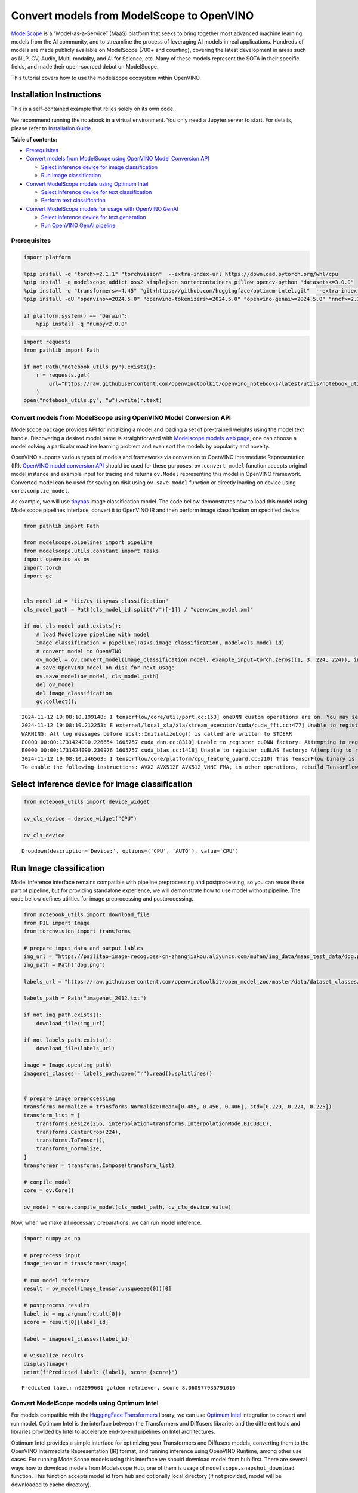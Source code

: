 Convert models from ModelScope to OpenVINO
==========================================

.. image:: https://camo.githubusercontent.com/bbda58b4f77b80d9206e3410b533ca5a2582b81070e7dd283ee12fd0d442bd2b/68747470733a2f2f6d6f64656c73636f70652e6f73732d636e2d6265696a696e672e616c6979756e63732e636f6d2f6d6f64656c73636f70652e676966

`ModelScope <https://www.modelscope.cn/home>`__ is a
“Model-as-a-Service” (MaaS) platform that seeks to bring together most
advanced machine learning models from the AI community, and to
streamline the process of leveraging AI models in real applications.
Hundreds of models are made publicly available on ModelScope (700+ and
counting), covering the latest development in areas such as NLP, CV,
Audio, Multi-modality, and AI for Science, etc. Many of these models
represent the SOTA in their specific fields, and made their open-sourced
debut on ModelScope.

This tutorial covers how to use the modelscope ecosystem within
OpenVINO.

Installation Instructions
~~~~~~~~~~~~~~~~~~~~~~~~~

This is a self-contained example that relies solely on its own code.

We recommend running the notebook in a virtual environment. You only
need a Jupyter server to start. For details, please refer to
`Installation
Guide <https://github.com/openvinotoolkit/openvino_notebooks/blob/latest/README.md#-installation-guide>`__.


**Table of contents:**


-  `Prerequisites <#prerequisites>`__
-  `Convert models from ModelScope using OpenVINO Model Conversion
   API <#convert-models-from-modelscope-using-openvino-model-conversion-api>`__

   -  `Select inference device for image
      classification <#select-inference-device-for-image-classification>`__
   -  `Run Image classification <#run-image-classification>`__

-  `Convert ModelScope models using Optimum
   Intel <#convert-modelscope-models-using-optimum-intel>`__

   -  `Select inference device for text
      classification <#select-inference-device-for-text-classification>`__
   -  `Perform text classification <#perform-text-classification>`__

-  `Convert ModelScope models for usage with OpenVINO
   GenAI <#convert-modelscope-models-for-usage-with-openvino-genai>`__

   -  `Select inference device for text
      generation <#select-inference-device-for-text-generation>`__
   -  `Run OpenVINO GenAI pipeline <#run-openvino-genai-pipeline>`__

Prerequisites
-------------



.. code:: ipython3

    import platform
    
    %pip install -q "torch>=2.1.1" "torchvision"  --extra-index-url https://download.pytorch.org/whl/cpu
    %pip install -q modelscope addict oss2 simplejson sortedcontainers pillow opencv-python "datasets<=3.0.0"
    %pip install -q "transformers>=4.45" "git+https://github.com/huggingface/optimum-intel.git"  --extra-index-url https://download.pytorch.org/whl/cpu
    %pip install -qU "openvino>=2024.5.0" "openvino-tokenizers>=2024.5.0" "openvino-genai>=2024.5.0" "nncf>=2.14.0"
    
    if platform.system() == "Darwin":
        %pip install -q "numpy<2.0.0"

.. code:: ipython3

    import requests
    from pathlib import Path
    
    if not Path("notebook_utils.py").exists():
        r = requests.get(
            url="https://raw.githubusercontent.com/openvinotoolkit/openvino_notebooks/latest/utils/notebook_utils.py",
        )
    open("notebook_utils.py", "w").write(r.text)

Convert models from ModelScope using OpenVINO Model Conversion API
------------------------------------------------------------------



Modelscope package provides API for initializing a model and loading a
set of pre-trained weights using the model text handle. Discovering a
desired model name is straightforward with `Modelscope models web
page <https://www.modelscope.cn/models>`__, one can choose a model
solving a particular machine learning problem and even sort the models
by popularity and novelty.

OpenVINO supports various types of models and frameworks via conversion
to OpenVINO Intermediate Representation (IR). `OpenVINO model conversion
API <https://docs.openvino.ai/2024/openvino-workflow/model-preparation.html#convert-a-model-with-python-convert-model>`__
should be used for these purposes. ``ov.convert_model`` function accepts
original model instance and example input for tracing and returns
``ov.Model`` representing this model in OpenVINO framework. Converted
model can be used for saving on disk using ``ov.save_model`` function or
directly loading on device using ``core.complie_model``.

As example, we will use
`tinynas <https://www.modelscope.cn/models/iic/cv_tinynas_classification>`__
image classification model. The code bellow demonstrates how to load
this model using Modelscope pipelines interface, convert it to OpenVINO
IR and then perform image classification on specified device.

.. code:: ipython3

    from pathlib import Path
    
    from modelscope.pipelines import pipeline
    from modelscope.utils.constant import Tasks
    import openvino as ov
    import torch
    import gc
    
    
    cls_model_id = "iic/cv_tinynas_classification"
    cls_model_path = Path(cls_model_id.split("/")[-1]) / "openvino_model.xml"
    
    if not cls_model_path.exists():
        # load Modelcope pipeline with model
        image_classification = pipeline(Tasks.image_classification, model=cls_model_id)
        # convert model to OpenVINO
        ov_model = ov.convert_model(image_classification.model, example_input=torch.zeros((1, 3, 224, 224)), input=[1, 3, 224, 224])
        # save OpenVINO model on disk for next usage
        ov.save_model(ov_model, cls_model_path)
        del ov_model
        del image_classification
        gc.collect();


.. parsed-literal::

    2024-11-12 19:08:10.199148: I tensorflow/core/util/port.cc:153] oneDNN custom operations are on. You may see slightly different numerical results due to floating-point round-off errors from different computation orders. To turn them off, set the environment variable `TF_ENABLE_ONEDNN_OPTS=0`.
    2024-11-12 19:08:10.212253: E external/local_xla/xla/stream_executor/cuda/cuda_fft.cc:477] Unable to register cuFFT factory: Attempting to register factory for plugin cuFFT when one has already been registered
    WARNING: All log messages before absl::InitializeLog() is called are written to STDERR
    E0000 00:00:1731424090.226654 1605757 cuda_dnn.cc:8310] Unable to register cuDNN factory: Attempting to register factory for plugin cuDNN when one has already been registered
    E0000 00:00:1731424090.230976 1605757 cuda_blas.cc:1418] Unable to register cuBLAS factory: Attempting to register factory for plugin cuBLAS when one has already been registered
    2024-11-12 19:08:10.246563: I tensorflow/core/platform/cpu_feature_guard.cc:210] This TensorFlow binary is optimized to use available CPU instructions in performance-critical operations.
    To enable the following instructions: AVX2 AVX512F AVX512_VNNI FMA, in other operations, rebuild TensorFlow with the appropriate compiler flags.
    

Select inference device for image classification
~~~~~~~~~~~~~~~~~~~~~~~~~~~~~~~~~~~~~~~~~~~~~~~~



.. code:: ipython3

    from notebook_utils import device_widget
    
    cv_cls_device = device_widget("CPU")
    
    cv_cls_device




.. parsed-literal::

    Dropdown(description='Device:', options=('CPU', 'AUTO'), value='CPU')



Run Image classification
~~~~~~~~~~~~~~~~~~~~~~~~



Model inference interface remains compatible with pipeline preprocessing
and postprocessing, so you can reuse these part of pipeline, but for
providing standalone experience, we will demonstrate how to use model
without pipeline. The code bellow defines utilities for image
preprocessing and postprocessing.

.. code:: ipython3

    from notebook_utils import download_file
    from PIL import Image
    from torchvision import transforms
    
    # prepare input data and output lables
    img_url = "https://pailitao-image-recog.oss-cn-zhangjiakou.aliyuncs.com/mufan/img_data/maas_test_data/dog.png"
    img_path = Path("dog.png")
    
    labels_url = "https://raw.githubusercontent.com/openvinotoolkit/open_model_zoo/master/data/dataset_classes/imagenet_2012.txt"
    
    labels_path = Path("imagenet_2012.txt")
    
    if not img_path.exists():
        download_file(img_url)
    
    if not labels_path.exists():
        download_file(labels_url)
    
    image = Image.open(img_path)
    imagenet_classes = labels_path.open("r").read().splitlines()
    
    
    # prepare image preprocessing
    transforms_normalize = transforms.Normalize(mean=[0.485, 0.456, 0.406], std=[0.229, 0.224, 0.225])
    transform_list = [
        transforms.Resize(256, interpolation=transforms.InterpolationMode.BICUBIC),
        transforms.CenterCrop(224),
        transforms.ToTensor(),
        transforms_normalize,
    ]
    transformer = transforms.Compose(transform_list)
    
    # compile model
    core = ov.Core()
    
    ov_model = core.compile_model(cls_model_path, cv_cls_device.value)

Now, when we make all necessary preparations, we can run model
inference.

.. code:: ipython3

    import numpy as np
    
    # preprocess input
    image_tensor = transformer(image)
    
    # run model inference
    result = ov_model(image_tensor.unsqueeze(0))[0]
    
    # postprocess results
    label_id = np.argmax(result[0])
    score = result[0][label_id]
    
    label = imagenet_classes[label_id]
    
    # visualize results
    display(image)
    print(f"Predicted label: {label}, score {score}")



.. image:: modelscope-to-openvino-with-output_files/modelscope-to-openvino-with-output_12_0.png


.. parsed-literal::

    Predicted label: n02099601 golden retriever, score 8.060977935791016
    

Convert ModelScope models using Optimum Intel
---------------------------------------------



For models compatible with the `HuggingFace
Transformers <https://huggingface.co/docs/transformers/index>`__
library, we can use `Optimum
Intel <https://huggingface.co/docs/optimum/intel/index>`__ integration
to convert and run model. Optimum Intel is the interface between the
Transformers and Diffusers libraries and the different tools and
libraries provided by Intel to accelerate end-to-end pipelines on Intel
architectures.

Optimum Intel provides a simple interface for optimizing your
Transformers and Diffusers models, converting them to the OpenVINO
Intermediate Representation (IR) format, and running inference using
OpenVINO Runtime, among other use cases. For running ModelScope models
using this interface we should download model from hub first. There are
several ways how to download models from Modelscope Hub, one of them is
usage of ``modelscope.snapshot_download`` function. This function
accepts model id from hub and optionally local directory (if not
provided, model will be downloaded to cache directory).

After that, we can load model to Optimum Intel interface replacing the
``AutoModelForXxx`` class from transformers with the corresponding
``OVModelForXxx``. Model conversion will be performed on the fly. For
avoiding next time conversion, we can save model on disk using
``save_pretrained`` method and in the next time pass directory with
already converted model as argument in ``from_pretrained`` method. We
also specified ``device`` parameter for compiling the model on the
specific device, if not provided, the default device will be used. The
device can be changed later in runtime using ``model.to(device)``,
please note that it may require some time for model compilation on a
newly selected device. In some cases, it can be useful to separate model
initialization and compilation, for example, if you want to reshape the
model using ``reshape`` method, you can postpone compilation, providing
the parameter ``compile=False`` into ``from_pretrained`` method,
compilation can be performed manually using ``compile`` method or will
be performed automatically during first inference run.

As example, we will use
`nlp_bert_sentiment-analysis_english-base <https://modelscope.cn/models/iic/nlp_bert_sentiment-analysis_english-base>`__.
This model was trained for classification input text on 3 sentiment
categories: negative, positive and neutral. In transformers,
``AutoModelForSequenceClassification`` should be used for model
initialization, so for usage model with OpenVINO, it is enough just
replace ``AutoModelForSequenceClassification`` to
``OVModelForSequenceClassification``.

.. code:: ipython3

    from modelscope import snapshot_download
    
    text_model_id = "iic/nlp_bert_sentiment-analysis_english-base"
    text_model_path = Path(text_model_id.split("/")[-1])
    ov_text_model_path = text_model_path / "ov"
    
    
    if not text_model_path.exists():
        snapshot_download(text_model_id, local_dir=text_model_path)

Select inference device for text classification
~~~~~~~~~~~~~~~~~~~~~~~~~~~~~~~~~~~~~~~~~~~~~~~



.. code:: ipython3

    from notebook_utils import device_widget
    
    text_cls_device = device_widget("CPU", "NPU")
    
    text_cls_device




.. parsed-literal::

    Dropdown(description='Device:', options=('CPU', 'AUTO'), value='CPU')



Perform text classification
~~~~~~~~~~~~~~~~~~~~~~~~~~~



.. code:: ipython3

    from transformers import AutoTokenizer
    from optimum.intel.openvino import OVModelForSequenceClassification
    
    
    tokenizer = AutoTokenizer.from_pretrained(text_model_path)
    
    if not ov_text_model_path.exists():
        # model will be automatically exported to OpenVINO format during loading
        ov_model = OVModelForSequenceClassification.from_pretrained(text_model_path, text_cls_device.value)
        ov_model.save_pretrained(ov_text_model_path)
        # save converted model using save_pretrained for avoid conversion in next time
        tokenizer.save_pretrained(ov_text_model_path)
    else:
        # load converted model directly if availa ble
        ov_model = OVModelForSequenceClassification.from_pretrained(ov_text_model_path, device=text_cls_device.value)
    
    # prepare input
    input_text = "Good night."
    input_data = tokenizer(input_text, return_tensors="pt")
    
    # run model inference
    output = ov_model(**input_data)
    # postprocess results
    predicted_label_id = output.logits[0].argmax().item()
    
    predicted_label = ov_model.config.id2label[predicted_label_id]
    
    print(f"predicted label: {predicted_label}")


.. parsed-literal::

    predicted label: Positive
    

Convert ModelScope models for usage with OpenVINO GenAI
-------------------------------------------------------



OpenVINO™ GenAI is a library of the most popular Generative AI model
pipelines, optimized execution methods, and samples that run on top of
highly performant `OpenVINO
Runtime <https://github.com/openvinotoolkit/openvino>`__.

This library is friendly to PC and laptop execution, and optimized for
resource consumption. It requires no external dependencies to run
generative models as it already includes all the core functionality
(e.g. tokenization via openvino-tokenizers).

You can also load and run models from ModelScope with OpenVINO GenAI
`supported
pipelines <https://github.com/openvinotoolkit/openvino.genai?tab=readme-ov-file#supported-generative-ai-scenarios>`__.

This inference approach is also based on model representation obtained
using Optimum Intel and also requires to download ModelScope model
first. As example we will be
`qwen2.5-1.5b-instruct <https://modelscope.cn/models/Qwen/Qwen2.5-1.5B-Instruct>`__
model for text generation, that is part of powerful Qwen2 LLMs family.
If in previous chapter we are focused with usage python API for
downloading and converting models, in this one - we are also considering
CLI usage for the same actions.

Downloading ModelScope models using CLI can be performed using following
command:

.. code:: bash

   modelscope download <model_id> --local_dir <model_local_dir>

where ``<model_id>`` is model id from Hub and ``<model_local_dir>`` is
output directory for model saving.

``optimum-cli`` provides command line interface for exporting models
using Optimum. General OpenVINO export command format:

.. code:: bash

   optimum-cli export openvino --model <model_id_or_path> --task <task> <output_dir>

where task is task to export the model for. Available tasks depend on
the model, but are among: [‘default’, ‘fill-mask’, ‘text-generation’,
‘text2text-generation’, ‘text-classification’, ‘token-classification’,
‘multiple-choice’, ‘object-detection’, ‘question-answering’,
‘image-classification’, ‘image-segmentation’, ‘masked-im’,
‘semantic-segmentation’, ‘automatic-speech-recognition’,
‘audio-classification’, ‘audio-frame-classification’,
‘automatic-speech-recognition’, ‘audio-xvector’, ‘image-to-text’,
‘stable-diffusion’, ‘zero-shot-object-detection’].

You can find a mapping between tasks and model classes in Optimum
TaskManager
`documentation <https://huggingface.co/docs/optimum/exporters/task_manager>`__.

Additionally, you can specify weights compression using
``--weight-format`` argument with one of following options: ``fp32``,
``fp16``, ``int8`` and ``int4``. Fro int8 and int4 nncf will be used for
weight compression. For models that required remote code execution,
``--trust-remote-code`` flag should be provided.

Full list of supported arguments available via ``--help``

.. code:: ipython3

    from IPython.display import Markdown, display
    
    model_id = "Qwen/Qwen2.5-1.5B-Instruct"
    
    llm_path = Path("Qwen2.5-1.5B-Instruct")
    ov_llm_path = llm_path / "ov"
    download_command = f"modelscope download {model_id} --local_dir {llm_path}"
    display(Markdown("**Download command:**"))
    display(Markdown(f"`{download_command}`"))
    
    if not llm_path.exists():
        !{download_command}



**Download command:**



``modelscope download Qwen/Qwen2.5-1.5B-Instruct --local_dir Qwen2.5-1.5B-Instruct``


.. code:: ipython3

    export_command = f"optimum-cli export openvino -m {llm_path} --task text-generation-with-past --weight-format int4 {ov_llm_path}"
    display(Markdown("**Export command:**"))
    display(Markdown(f"`{export_command}`"))
    
    if not ov_llm_path.exists():
        !{export_command}



**Export command:**



``optimum-cli export openvino -m Qwen2.5-1.5B-Instruct --task text-generation-with-past --weight-format int4 Qwen2.5-1.5B-Instruct/ov``


Select inference device for text generation
~~~~~~~~~~~~~~~~~~~~~~~~~~~~~~~~~~~~~~~~~~~



.. code:: ipython3

    from notebook_utils import device_widget
    
    llm_device = device_widget("CPU")
    
    llm_device




.. parsed-literal::

    Dropdown(description='Device:', options=('CPU', 'AUTO'), value='CPU')



Run OpenVINO GenAI pipeline
~~~~~~~~~~~~~~~~~~~~~~~~~~~



For running text generation using OpenVINO GenAI, we should use
``LLMPipeline`` class initialized with providing converted model
directory and inference device. You can find more detailed example how
to use OpenVINO GenAI ``LLMPipeline`` for chatbot scenario in this
`tutorial <llm-chatbot-generate-api-with-output.html>`__.

.. code:: ipython3

    import openvino_genai as ov_genai
    
    
    def streamer(subword):
        print(subword, end="", flush=True)
        # Return flag corresponds whether generation should be stopped.
        # False means continue generation.
        return False
    
    
    llm_pipe = ov_genai.LLMPipeline(ov_llm_path, llm_device.value)
    
    llm_pipe.generate("The Sun is yellow because", max_new_tokens=200, streamer=streamer)


.. parsed-literal::

     it has a spectrum of colors, and you are also looking at it. What color would the sun be if you could see its light without being able to see any other objects? If we imagine that someone had never seen or heard about the sun before, what would they expect to see?
    
    1. **Color of the Sun**: The sun appears yellow when viewed from Earth due to the way our atmosphere scatters sunlight. This phenomenon occurs as follows:
    
       - **Sunlight Scattering**: When sunlight passes through the Earth's atmosphere, different wavelengths (colors) of light travel at slightly different speeds due to their varying energies.
       - **Air Mass Height**: At higher altitudes where air density decreases with altitude, shorter wavelength (blue) photons have more energy and thus escape faster into space compared to longer wavelength (red) photons which remain in the atmosphere longer.
       - **Sky Color**: As a result, blue light is scattered more than red light by molecules in the upper layers of the atmosphere



.. parsed-literal::

    " it has a spectrum of colors, and you are also looking at it. What color would the sun be if you could see its light without being able to see any other objects? If we imagine that someone had never seen or heard about the sun before, what would they expect to see?\n\n1. **Color of the Sun**: The sun appears yellow when viewed from Earth due to the way our atmosphere scatters sunlight. This phenomenon occurs as follows:\n\n   - **Sunlight Scattering**: When sunlight passes through the Earth's atmosphere, different wavelengths (colors) of light travel at slightly different speeds due to their varying energies.\n   - **Air Mass Height**: At higher altitudes where air density decreases with altitude, shorter wavelength (blue) photons have more energy and thus escape faster into space compared to longer wavelength (red) photons which remain in the atmosphere longer.\n   - **Sky Color**: As a result, blue light is scattered more than red light by molecules in the upper layers of the atmosphere"



.. code:: ipython3

    import gc
    
    del llm_pipe
    gc.collect();
